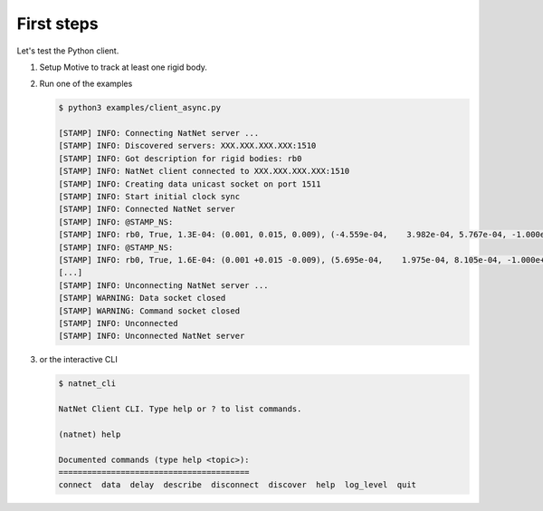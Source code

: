 ===========
First steps
===========

Let's test the Python client.

1. Setup Motive to track at least one rigid body.
2. Run one of the examples

   .. code-block:: console
   
      $ python3 examples/client_async.py
   
      [STAMP] INFO: Connecting NatNet server ...
      [STAMP] INFO: Discovered servers: XXX.XXX.XXX.XXX:1510
      [STAMP] INFO: Got description for rigid bodies: rb0
      [STAMP] INFO: NatNet client connected to XXX.XXX.XXX.XXX:1510
      [STAMP] INFO: Creating data unicast socket on port 1511
      [STAMP] INFO: Start initial clock sync
      [STAMP] INFO: Connected NatNet server
      [STAMP] INFO: @STAMP_NS:
      [STAMP] INFO: rb0, True, 1.3E-04: (0.001, 0.015, 0.009), (-4.559e-04,    3.982e-04, 5.767e-04, -1.000e+00)
      [STAMP] INFO: @STAMP_NS:
      [STAMP] INFO: rb0, True, 1.6E-04: (0.001 +0.015 -0.009), (5.695e-04,    1.975e-04, 8.105e-04, -1.000e+00)
      [...]
      [STAMP] INFO: Unconnecting NatNet server ...
      [STAMP] WARNING: Data socket closed
      [STAMP] WARNING: Command socket closed
      [STAMP] INFO: Unconnected
      [STAMP] INFO: Unconnected NatNet server

3. or the interactive CLI

   .. code-block:: console
   
      $ natnet_cli
   
      NatNet Client CLI. Type help or ? to list commands.
   
      (natnet) help
   
      Documented commands (type help <topic>):
      ========================================
      connect  data  delay  describe  disconnect  discover  help  log_level  quit
